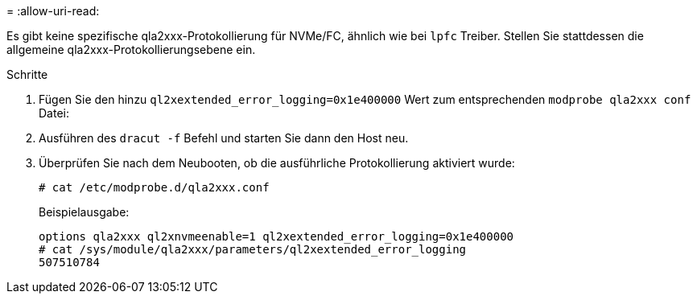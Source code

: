 = 
:allow-uri-read: 


Es gibt keine spezifische qla2xxx-Protokollierung für NVMe/FC, ähnlich wie bei `lpfc` Treiber. Stellen Sie stattdessen die allgemeine qla2xxx-Protokollierungsebene ein.

.Schritte
. Fügen Sie den hinzu `ql2xextended_error_logging=0x1e400000` Wert zum entsprechenden `modprobe qla2xxx conf` Datei:
. Ausführen des `dracut -f` Befehl und starten Sie dann den Host neu.
. Überprüfen Sie nach dem Neubooten, ob die ausführliche Protokollierung aktiviert wurde:
+
[listing]
----
# cat /etc/modprobe.d/qla2xxx.conf
----
+
Beispielausgabe:

+
[listing]
----
options qla2xxx ql2xnvmeenable=1 ql2xextended_error_logging=0x1e400000
# cat /sys/module/qla2xxx/parameters/ql2xextended_error_logging
507510784
----

